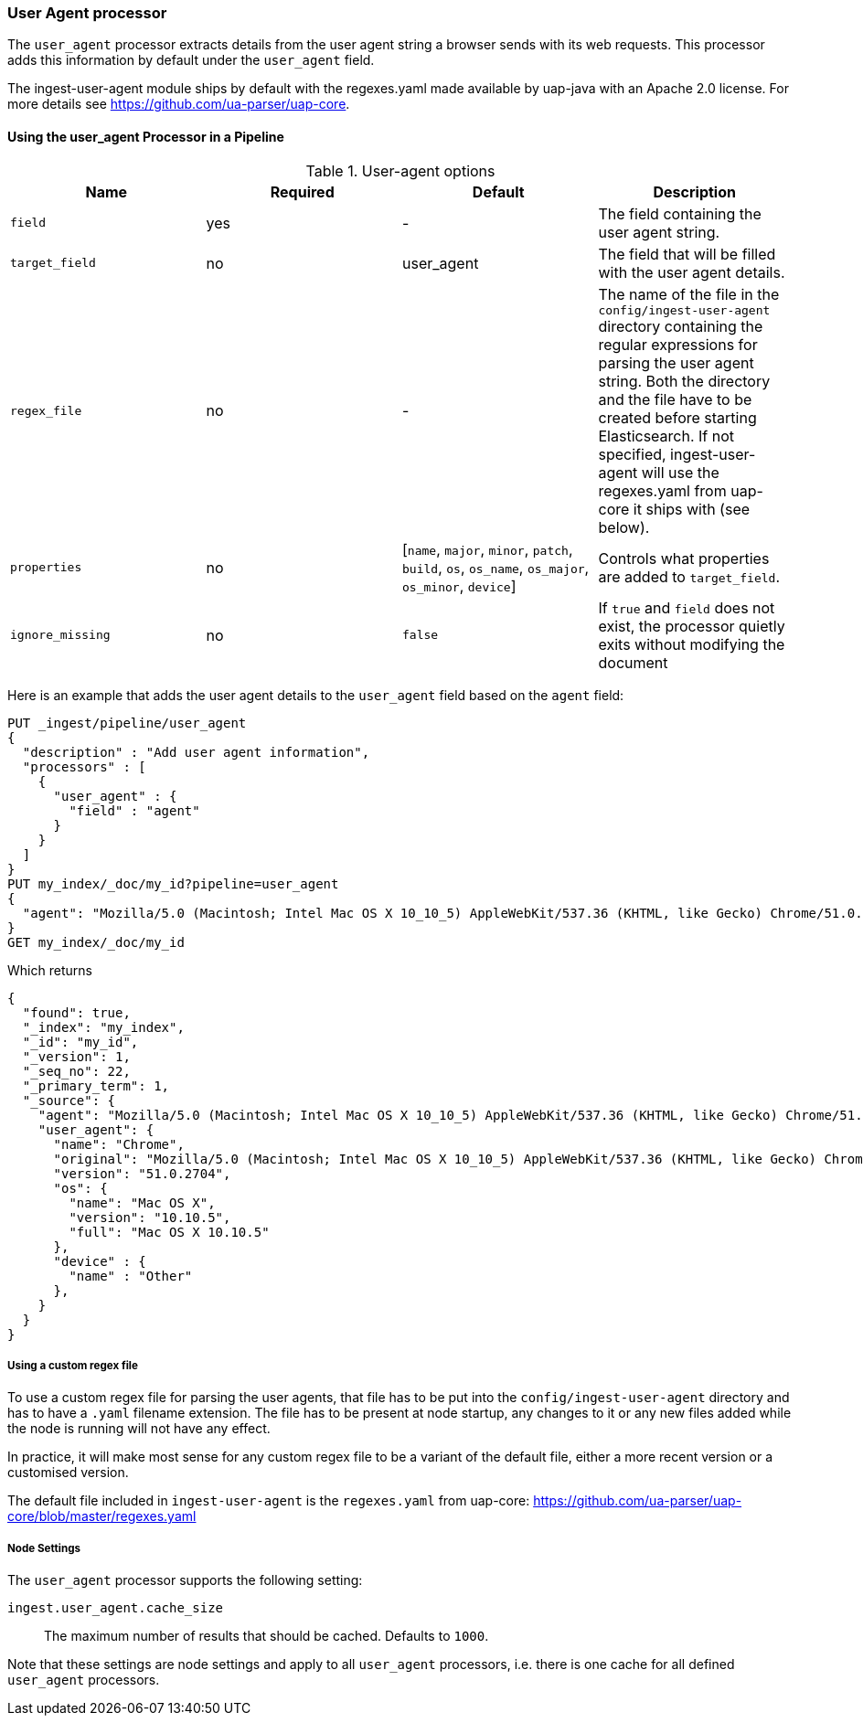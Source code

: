 [[user-agent-processor]]
=== User Agent processor

The `user_agent` processor extracts details from the user agent string a browser sends with its web requests.
This processor adds this information by default under the `user_agent` field.

The ingest-user-agent module ships by default with the regexes.yaml made available by uap-java with an Apache 2.0 license. For more details see https://github.com/ua-parser/uap-core.

[[using-ingest-user-agent]]
==== Using the user_agent Processor in a Pipeline

[[ingest-user-agent-options]]
.User-agent options
[options="header"]
|======
| Name                   | Required  | Default                                                                                         | Description
| `field`                | yes       | -                                                                                               | The field containing the user agent string.
| `target_field`         | no        | user_agent                                                                                      | The field that will be filled with the user agent details.
| `regex_file`           | no        | -                                                                                               | The name of the file in the `config/ingest-user-agent` directory containing the regular expressions for parsing the user agent string. Both the directory and the file have to be created before starting Elasticsearch. If not specified, ingest-user-agent will use the regexes.yaml from uap-core it ships with (see below).
| `properties`           | no        | [`name`, `major`, `minor`, `patch`, `build`, `os`, `os_name`, `os_major`, `os_minor`, `device`] | Controls what properties are added to `target_field`.
| `ignore_missing`       | no        | `false`                                                                                         | If `true` and `field` does not exist, the processor quietly exits without modifying the document
|======

Here is an example that adds the user agent details to the `user_agent` field based on the `agent` field:

[source,console]
--------------------------------------------------
PUT _ingest/pipeline/user_agent
{
  "description" : "Add user agent information",
  "processors" : [
    {
      "user_agent" : {
        "field" : "agent"
      }
    }
  ]
}
PUT my_index/_doc/my_id?pipeline=user_agent
{
  "agent": "Mozilla/5.0 (Macintosh; Intel Mac OS X 10_10_5) AppleWebKit/537.36 (KHTML, like Gecko) Chrome/51.0.2704.103 Safari/537.36"
}
GET my_index/_doc/my_id
--------------------------------------------------

Which returns

[source,console-result]
--------------------------------------------------
{
  "found": true,
  "_index": "my_index",
  "_id": "my_id",
  "_version": 1,
  "_seq_no": 22,
  "_primary_term": 1,
  "_source": {
    "agent": "Mozilla/5.0 (Macintosh; Intel Mac OS X 10_10_5) AppleWebKit/537.36 (KHTML, like Gecko) Chrome/51.0.2704.103 Safari/537.36",
    "user_agent": {
      "name": "Chrome",
      "original": "Mozilla/5.0 (Macintosh; Intel Mac OS X 10_10_5) AppleWebKit/537.36 (KHTML, like Gecko) Chrome/51.0.2704.103 Safari/537.36",
      "version": "51.0.2704",
      "os": {
        "name": "Mac OS X",
        "version": "10.10.5",
        "full": "Mac OS X 10.10.5"
      },
      "device" : {
        "name" : "Other"
      },
    }
  }
}
--------------------------------------------------
// TESTRESPONSE[s/"_seq_no": \d+/"_seq_no" : $body._seq_no/ s/"_primary_term": 1/"_primary_term" : $body._primary_term/]

===== Using a custom regex file
To use a custom regex file for parsing the user agents, that file has to be put into the `config/ingest-user-agent` directory and
has to have a `.yaml` filename extension. The file has to be present at node startup, any changes to it or any new files added
while the node is running will not have any effect.

In practice, it will make most sense for any custom regex file to be a variant of the default file, either a more recent version
or a customised version.

The default file included in `ingest-user-agent` is the `regexes.yaml` from uap-core: https://github.com/ua-parser/uap-core/blob/master/regexes.yaml

[[ingest-user-agent-settings]]
===== Node Settings

The `user_agent` processor supports the following setting:

`ingest.user_agent.cache_size`::

    The maximum number of results that should be cached. Defaults to `1000`.

Note that these settings are node settings and apply to all `user_agent` processors, i.e. there is one cache for all defined `user_agent` processors.
